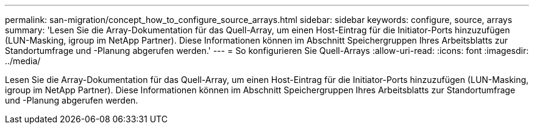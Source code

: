---
permalink: san-migration/concept_how_to_configure_source_arrays.html 
sidebar: sidebar 
keywords: configure, source, arrays 
summary: 'Lesen Sie die Array-Dokumentation für das Quell-Array, um einen Host-Eintrag für die Initiator-Ports hinzuzufügen (LUN-Masking, igroup im NetApp Partner). Diese Informationen können im Abschnitt Speichergruppen Ihres Arbeitsblatts zur Standortumfrage und -Planung abgerufen werden.' 
---
= So konfigurieren Sie Quell-Arrays
:allow-uri-read: 
:icons: font
:imagesdir: ../media/


[role="lead"]
Lesen Sie die Array-Dokumentation für das Quell-Array, um einen Host-Eintrag für die Initiator-Ports hinzuzufügen (LUN-Masking, igroup im NetApp Partner). Diese Informationen können im Abschnitt Speichergruppen Ihres Arbeitsblatts zur Standortumfrage und -Planung abgerufen werden.
